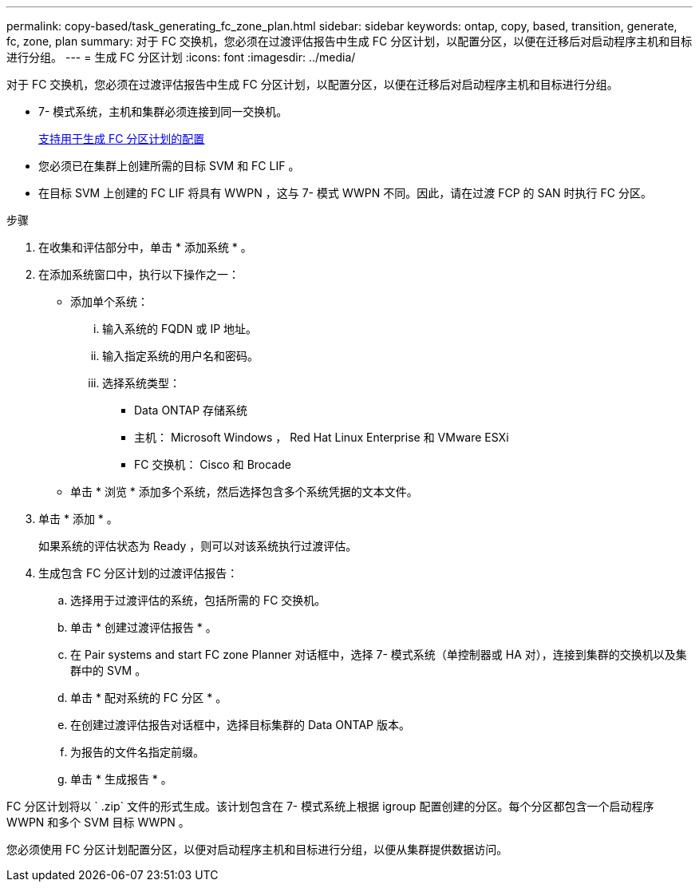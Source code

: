 ---
permalink: copy-based/task_generating_fc_zone_plan.html 
sidebar: sidebar 
keywords: ontap, copy, based, transition, generate, fc, zone, plan 
summary: 对于 FC 交换机，您必须在过渡评估报告中生成 FC 分区计划，以配置分区，以便在迁移后对启动程序主机和目标进行分组。 
---
= 生成 FC 分区计划
:icons: font
:imagesdir: ../media/


[role="lead"]
对于 FC 交换机，您必须在过渡评估报告中生成 FC 分区计划，以配置分区，以便在迁移后对启动程序主机和目标进行分组。

* 7- 模式系统，主机和集群必须连接到同一交换机。
+
xref:concept_supported_configurations_for_generating_an_fc_zone_plan.adoc[支持用于生成 FC 分区计划的配置]

* 您必须已在集群上创建所需的目标 SVM 和 FC LIF 。
* 在目标 SVM 上创建的 FC LIF 将具有 WWPN ，这与 7- 模式 WWPN 不同。因此，请在过渡 FCP 的 SAN 时执行 FC 分区。


.步骤
. 在收集和评估部分中，单击 * 添加系统 * 。
. 在添加系统窗口中，执行以下操作之一：
+
** 添加单个系统：
+
... 输入系统的 FQDN 或 IP 地址。
... 输入指定系统的用户名和密码。
... 选择系统类型：
+
**** Data ONTAP 存储系统
**** 主机： Microsoft Windows ， Red Hat Linux Enterprise 和 VMware ESXi
**** FC 交换机： Cisco 和 Brocade




** 单击 * 浏览 * 添加多个系统，然后选择包含多个系统凭据的文本文件。


. 单击 * 添加 * 。
+
如果系统的评估状态为 Ready ，则可以对该系统执行过渡评估。

. 生成包含 FC 分区计划的过渡评估报告：
+
.. 选择用于过渡评估的系统，包括所需的 FC 交换机。
.. 单击 * 创建过渡评估报告 * 。
.. 在 Pair systems and start FC zone Planner 对话框中，选择 7- 模式系统（单控制器或 HA 对），连接到集群的交换机以及集群中的 SVM 。
.. 单击 * 配对系统的 FC 分区 * 。
.. 在创建过渡评估报告对话框中，选择目标集群的 Data ONTAP 版本。
.. 为报告的文件名指定前缀。
.. 单击 * 生成报告 * 。




FC 分区计划将以 ` .zip` 文件的形式生成。该计划包含在 7- 模式系统上根据 igroup 配置创建的分区。每个分区都包含一个启动程序 WWPN 和多个 SVM 目标 WWPN 。

您必须使用 FC 分区计划配置分区，以便对启动程序主机和目标进行分组，以便从集群提供数据访问。
